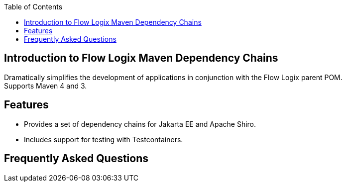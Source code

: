 :jbake-title: Flow Logix Maven Dependency Chains
:jbake-type: page_toc
:jbake-status: published
:jbake-keywords: docs jee jakarta-ee jakartaee java-ee apache maven dependency testcontainers

:toc:

[[section-introduction]]
== Introduction to Flow Logix Maven Dependency Chains
Dramatically simplifies the development of applications in conjunction with the Flow Logix parent POM. +
Supports Maven 4 and 3.

== Features
* Provides a set of dependency chains for Jakarta EE and Apache Shiro.
* Includes support for testing with Testcontainers.

[[section-questions]]
== Frequently Asked Questions
